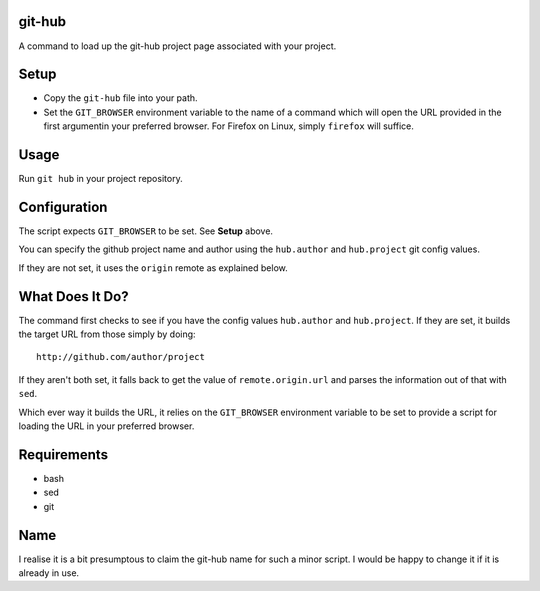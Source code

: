
git-hub
-------

A command to load up the git-hub project page associated with your project.

Setup
-----

* Copy the ``git-hub`` file into your path.
* Set the ``GIT_BROWSER`` environment variable to the name of a command which
  will open the URL provided in the first argumentin your preferred browser. For
  Firefox on Linux, simply ``firefox`` will suffice.

Usage
-----

Run ``git hub`` in your project repository.

Configuration
-------------

The script expects ``GIT_BROWSER`` to be set. See **Setup** above.

You can specify the github project name and author using the ``hub.author`` and
``hub.project`` git config values.

If they are not set, it uses the ``origin`` remote as explained below.


What Does It Do?
----------------

The command first checks to see if you have the config values ``hub.author`` and
``hub.project``. If they are set, it builds the target URL from those simply by
doing::

   http://github.com/author/project

If they aren't both set, it falls back to get the value of ``remote.origin.url``
and parses the information out of that with ``sed``.

Which ever way it builds the URL, it relies on the ``GIT_BROWSER`` environment
variable to be set to provide a script for loading the URL in your preferred
browser.

Requirements
------------

* bash
* sed
* git

Name
----

I realise it is a bit presumptous to claim the git-hub name for such a minor
script. I would be happy to change it if it is already in use.


